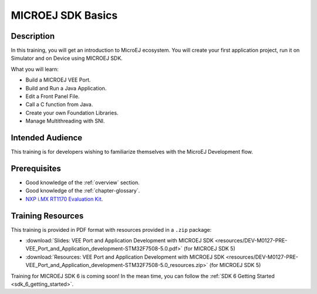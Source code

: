.. _training_veeport_and_application_development:

==================
MICROEJ SDK Basics
==================

Description
===========

In this training, you will get an introduction to MicroEJ ecosystem.
You will create your first application project,
run it on Simulator and on Device using MICROEJ SDK.

What you will learn:

- Build a MICROEJ VEE Port.
- Build and Run a Java Application.
- Edit a Front Panel File.
- Call a C function from Java.
- Create your own Foundation Libraries.
- Manage Multithreading with SNI.

Intended Audience
=================

This training is for developers wishing to familiarize themselves with the MicroEJ Development flow.

Prerequisites
=============

- Good knowledge of the :ref:`overview` section.
- Good knowledge of the :ref:`chapter-glossary`.
- `NXP i.MX RT1170 Evaluation Kit <https://www.nxp.com/design/design-center/development-boards-and-designs/i-mx-evaluation-and-development-boards/i-mx-rt1170-evaluation-kit:MIMXRT1170-EVKB>`__.

Training Resources
==================

This training is provided in PDF format with resources provided in a ``.zip`` package:

- :download:`Slides: VEE Port and Application Development with MICROEJ SDK <resources/DEV-M0127-PRE-VEE_Port_and_Application_development-STM32F7508-5.0.pdf>` (for MICROEJ SDK 5)
- :download:`Resources: VEE Port and Application Development with MICROEJ SDK <resources/DEV-M0127-PRE-VEE_Port_and_Application_development-STM32F7508-5.0_resources.zip>` (for MICROEJ SDK 5)

Training for MICROEJ SDK 6 is coming soon!
In the mean time, you can follow the :ref:`SDK 6 Getting Started <sdk_6_getting_started>`.

..
   | Copyright 2024, MicroEJ Corp. Content in this space is free 
   for read and redistribute. Except if otherwise stated, modification 
   is subject to MicroEJ Corp prior approval.
   | MicroEJ is a trademark of MicroEJ Corp. All other trademarks and 
   copyrights are the property of their respective owners.